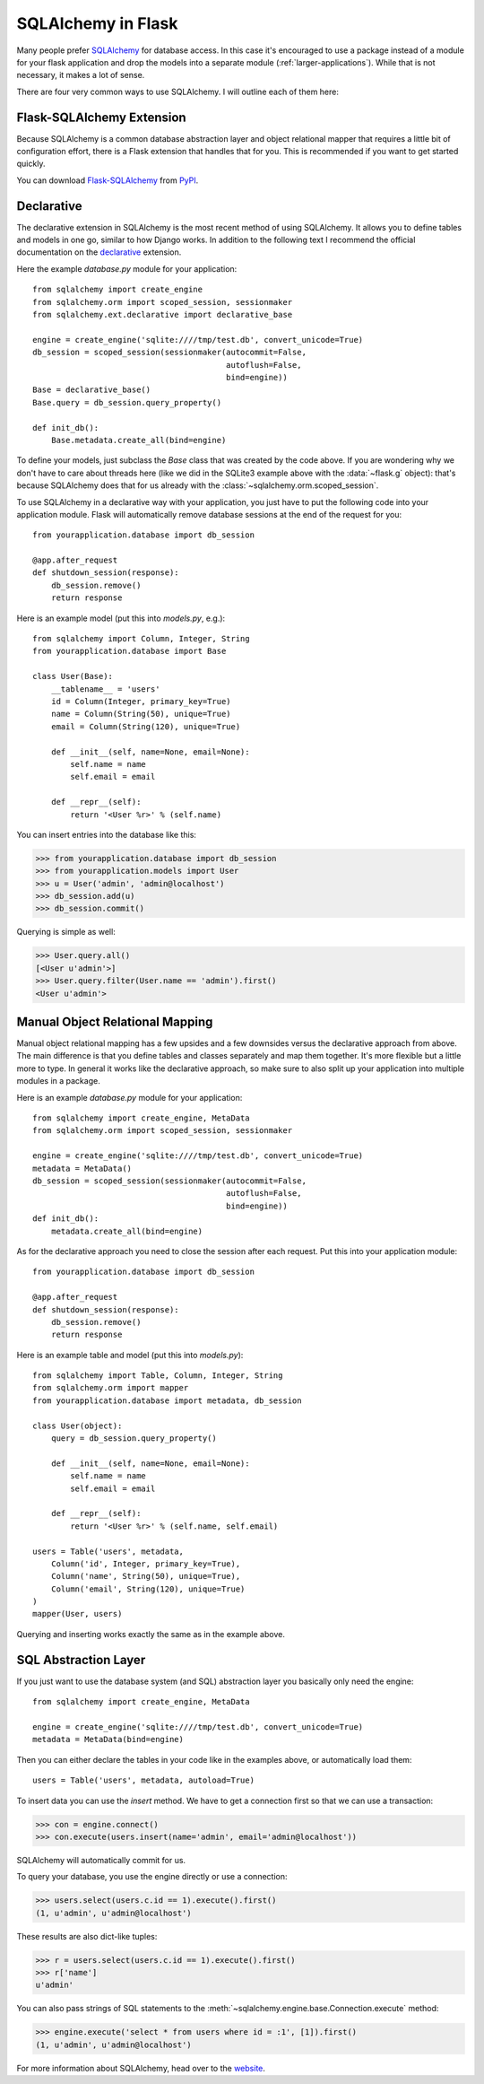 .. _sqlalchemy-pattern:

SQLAlchemy in Flask
===================

Many people prefer `SQLAlchemy`_ for database access.  In this case it's
encouraged to use a package instead of a module for your flask application
and drop the models into a separate module (:ref:`larger-applications`).
While that is not necessary, it makes a lot of sense.

There are four very common ways to use SQLAlchemy.  I will outline each
of them here:

Flask-SQLAlchemy Extension
--------------------------

Because SQLAlchemy is a common database abstraction layer and object
relational mapper that requires a little bit of configuration effort,
there is a Flask extension that handles that for you.  This is recommended
if you want to get started quickly.

You can download `Flask-SQLAlchemy`_ from `PyPI
<http://pypi.python.org/pypi/Flask-SQLAlchemy>`_.

.. _Flask-SQLAlchemy: http://packages.python.org/Flask-SQLAlchemy/


Declarative
-----------

The declarative extension in SQLAlchemy is the most recent method of using
SQLAlchemy.  It allows you to define tables and models in one go, similar
to how Django works.  In addition to the following text I recommend the
official documentation on the `declarative`_ extension.

Here the example `database.py` module for your application::

    from sqlalchemy import create_engine
    from sqlalchemy.orm import scoped_session, sessionmaker
    from sqlalchemy.ext.declarative import declarative_base

    engine = create_engine('sqlite:////tmp/test.db', convert_unicode=True)
    db_session = scoped_session(sessionmaker(autocommit=False,
                                             autoflush=False,
                                             bind=engine)) 
    Base = declarative_base()
    Base.query = db_session.query_property()

    def init_db():
        Base.metadata.create_all(bind=engine)

To define your models, just subclass the `Base` class that was created by
the code above.  If you are wondering why we don't have to care about
threads here (like we did in the SQLite3 example above with the
:data:`~flask.g` object): that's because SQLAlchemy does that for us
already with the :class:`~sqlalchemy.orm.scoped_session`.

To use SQLAlchemy in a declarative way with your application, you just
have to put the following code into your application module.  Flask will
automatically remove database sessions at the end of the request for you::

    from yourapplication.database import db_session

    @app.after_request
    def shutdown_session(response):
        db_session.remove()
        return response

Here is an example model (put this into `models.py`, e.g.)::

    from sqlalchemy import Column, Integer, String
    from yourapplication.database import Base

    class User(Base):
        __tablename__ = 'users'
        id = Column(Integer, primary_key=True)
        name = Column(String(50), unique=True)
        email = Column(String(120), unique=True)

        def __init__(self, name=None, email=None):
            self.name = name
            self.email = email

        def __repr__(self):
            return '<User %r>' % (self.name)

You can insert entries into the database like this:

>>> from yourapplication.database import db_session
>>> from yourapplication.models import User
>>> u = User('admin', 'admin@localhost')
>>> db_session.add(u)
>>> db_session.commit()

Querying is simple as well:

>>> User.query.all()
[<User u'admin'>]
>>> User.query.filter(User.name == 'admin').first()
<User u'admin'>

.. _SQLAlchemy: http://www.sqlalchemy.org/
.. _declarative:
   http://www.sqlalchemy.org/docs/orm/extensions/declarative.html

Manual Object Relational Mapping
--------------------------------

Manual object relational mapping has a few upsides and a few downsides
versus the declarative approach from above.  The main difference is that
you define tables and classes separately and map them together.  It's more
flexible but a little more to type.  In general it works like the
declarative approach, so make sure to also split up your application into
multiple modules in a package.

Here is an example `database.py` module for your application::

    from sqlalchemy import create_engine, MetaData
    from sqlalchemy.orm import scoped_session, sessionmaker

    engine = create_engine('sqlite:////tmp/test.db', convert_unicode=True)
    metadata = MetaData()
    db_session = scoped_session(sessionmaker(autocommit=False,
                                             autoflush=False,
                                             bind=engine)) 
    def init_db():
        metadata.create_all(bind=engine)

As for the declarative approach you need to close the session after
each request.  Put this into your application module::

    from yourapplication.database import db_session

    @app.after_request
    def shutdown_session(response):
        db_session.remove()
        return response

Here is an example table and model (put this into `models.py`)::

    from sqlalchemy import Table, Column, Integer, String
    from sqlalchemy.orm import mapper
    from yourapplication.database import metadata, db_session

    class User(object):
        query = db_session.query_property()

        def __init__(self, name=None, email=None):
            self.name = name
            self.email = email

        def __repr__(self):
            return '<User %r>' % (self.name, self.email)

    users = Table('users', metadata,
        Column('id', Integer, primary_key=True),
        Column('name', String(50), unique=True),
        Column('email', String(120), unique=True)
    )
    mapper(User, users)

Querying and inserting works exactly the same as in the example above.


SQL Abstraction Layer
---------------------

If you just want to use the database system (and SQL) abstraction layer
you basically only need the engine::

    from sqlalchemy import create_engine, MetaData

    engine = create_engine('sqlite:////tmp/test.db', convert_unicode=True)
    metadata = MetaData(bind=engine)

Then you can either declare the tables in your code like in the examples
above, or automatically load them::

    users = Table('users', metadata, autoload=True)

To insert data you can use the `insert` method.  We have to get a
connection first so that we can use a transaction:

>>> con = engine.connect()
>>> con.execute(users.insert(name='admin', email='admin@localhost'))

SQLAlchemy will automatically commit for us.

To query your database, you use the engine directly or use a connection:

>>> users.select(users.c.id == 1).execute().first()
(1, u'admin', u'admin@localhost')

These results are also dict-like tuples:

>>> r = users.select(users.c.id == 1).execute().first()
>>> r['name']
u'admin'

You can also pass strings of SQL statements to the
:meth:`~sqlalchemy.engine.base.Connection.execute` method:

>>> engine.execute('select * from users where id = :1', [1]).first()
(1, u'admin', u'admin@localhost')

For more information about SQLAlchemy, head over to the
`website <http://sqlalchemy.org/>`_.
